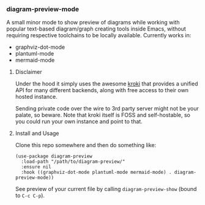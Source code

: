 #+STARTUP: showeverything

*** diagram-preview-mode

A small minor mode to show preview of diagrams while working with popular text-based diagram/graph creating tools inside Emacs, without requiring respective toolchains to be locally available. Currently works in:

+ graphviz-dot-mode
+ plantuml-mode
+ mermaid-mode

**** Disclaimer

Under the hood it simply uses the awesome [[https://kroki.io/][kroki]] that provides a unified API for many different backends, along with free access to their own hosted instance.

Sending private code over the wire to 3rd party server might not be your palate, so beware. Note that kroki itself is FOSS and self-hostable, so you could run your own instance and point to that.

**** Install and Usage

Clone this repo somewhere and then do something like:

#+begin_src elisp
(use-package diagram-preview
  :load-path "/path/to/diagram-preview/"
  :ensure nil
  :hook ((graphviz-dot-mode plantuml-mode mermaid-mode) . diagram-preview-mode))
#+end_src

See preview of your current file by calling =diagram-preview-show= (bound to =C-c C-p=).
